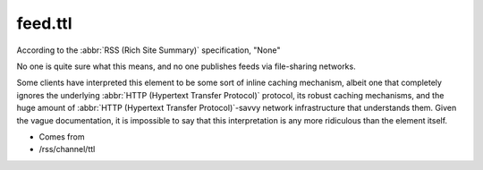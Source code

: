 .. _reference.feed.ttl:



feed.ttl
========




According to the :abbr:`RSS (Rich Site Summary)` specification, "None"

No one is quite sure what this means, and no one publishes feeds via file-sharing networks.

Some clients have interpreted this element to be some sort of inline caching mechanism, albeit one that completely ignores the underlying :abbr:`HTTP (Hypertext Transfer Protocol)` protocol, its robust caching mechanisms, and the huge amount of :abbr:`HTTP (Hypertext Transfer Protocol)`-savvy network infrastructure that understands them.  Given the vague documentation, it is impossible to say that this interpretation is any more ridiculous than the element itself.

- Comes from

- /rss/channel/ttl